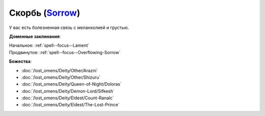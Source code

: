 .. title:: Домен скорби (Sorrow Domain)

.. rst-class:: domain
.. _Domain--Sorrow:

Скорбь (`Sorrow <https://2e.aonprd.com/Domains.aspx?ID=50>`_)
=============================================================================================================

У вас есть болезненная связь с меланхолией и грустью.

**Доменные заклинания**:

| Начальное: :ref:`spell--focus--Lament`
| Продвинутое: :ref:`spell--focus--Overflowing-Sorrow`


**Божества**:

* :doc:`/lost_omens/Deity/Other/Arazni`
* :doc:`/lost_omens/Deity/Other/Shizuru`
* :doc:`/lost_omens/Deity/Queen-of-Night/Doloras`
* :doc:`/lost_omens/Deity/Demon-Lord/Sifkesh`
* :doc:`/lost_omens/Deity/Eldest/Count-Ranalc`
* :doc:`/lost_omens/Deity/Eldest/The-Lost-Prince`
